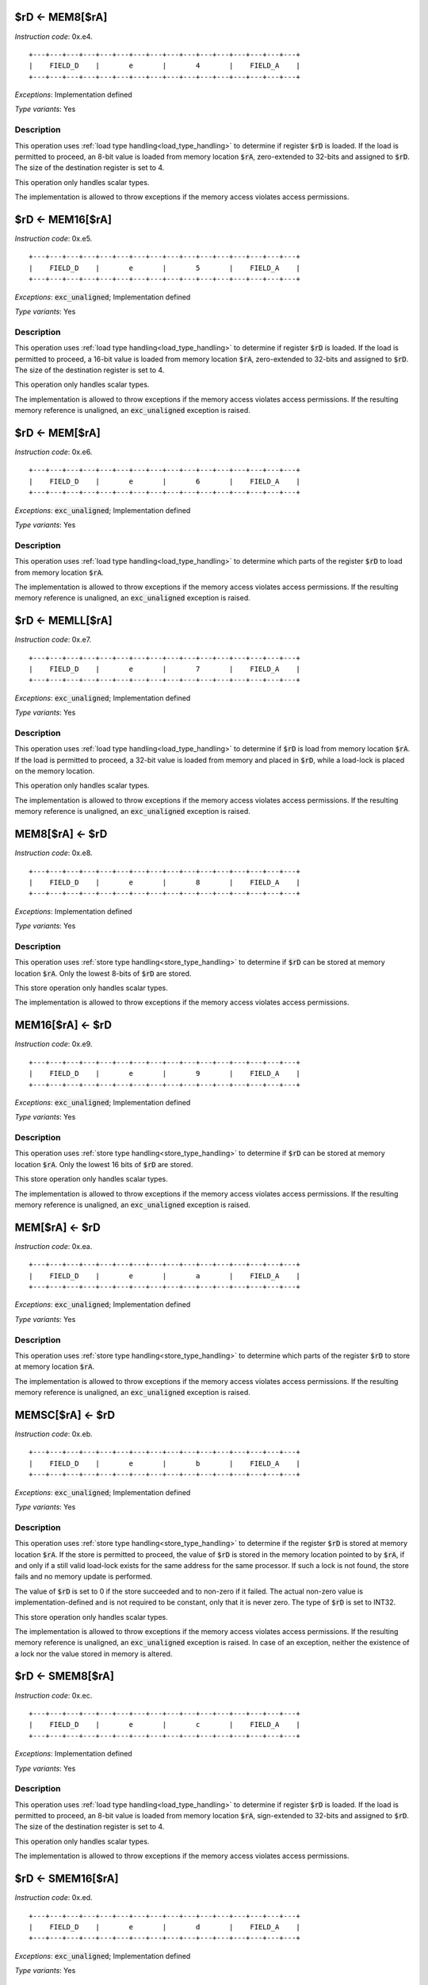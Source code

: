 

.. _rd_eq_mem8_ra:

$rD <- MEM8[$rA]
---------------------------------------------

*Instruction code*: 0x.e4.

::

  +---+---+---+---+---+---+---+---+---+---+---+---+---+---+---+---+
  |    FIELD_D    |       e       |       4       |    FIELD_A    |
  +---+---+---+---+---+---+---+---+---+---+---+---+---+---+---+---+

*Exceptions*: Implementation defined

*Type variants*: Yes

Description
~~~~~~~~~~~

This operation uses :ref:`load type handling<load_type_handling>` to determine if register :code:`$rD` is loaded. If the load is permitted to proceed, an 8-bit value is loaded from memory location :code:`$rA`, zero-extended to 32-bits and assigned to :code:`$rD`. The size of the destination register is set to 4.

This operation only handles scalar types.

The implementation is allowed to throw exceptions if the memory access violates access permissions.

.. _rd_eq_mem16_ra:

$rD <- MEM16[$rA]
---------------------------------------------

*Instruction code*: 0x.e5.

::

  +---+---+---+---+---+---+---+---+---+---+---+---+---+---+---+---+
  |    FIELD_D    |       e       |       5       |    FIELD_A    |
  +---+---+---+---+---+---+---+---+---+---+---+---+---+---+---+---+


*Exceptions*: :code:`exc_unaligned`; Implementation defined

*Type variants*: Yes

Description
~~~~~~~~~~~

This operation uses :ref:`load type handling<load_type_handling>` to determine if register :code:`$rD` is loaded. If the load is permitted to proceed, a 16-bit value is loaded from memory location :code:`$rA`, zero-extended to 32-bits and assigned to :code:`$rD`. The size of the destination register is set to 4.

This operation only handles scalar types.

The implementation is allowed to throw exceptions if the memory access violates access permissions. If the resulting memory reference is unaligned, an :code:`exc_unaligned` exception is raised.

.. _rd_eq_mem_ra:

$rD <- MEM[$rA]
---------------------------------------------

*Instruction code*: 0x.e6.

::

  +---+---+---+---+---+---+---+---+---+---+---+---+---+---+---+---+
  |    FIELD_D    |       e       |       6       |    FIELD_A    |
  +---+---+---+---+---+---+---+---+---+---+---+---+---+---+---+---+

*Exceptions*: :code:`exc_unaligned`; Implementation defined

*Type variants*: Yes

Description
~~~~~~~~~~~

This operation uses :ref:`load type handling<load_type_handling>` to determine which parts of the register :code:`$rD` to load from memory location :code:`$rA`.

The implementation is allowed to throw exceptions if the memory access violates access permissions. If the resulting memory reference is unaligned, an :code:`exc_unaligned` exception is raised.


.. _rd_eq_memll_ra:

$rD <- MEMLL[$rA]
---------------------------------------------

*Instruction code*: 0x.e7.

::

  +---+---+---+---+---+---+---+---+---+---+---+---+---+---+---+---+
  |    FIELD_D    |       e       |       7       |    FIELD_A    |
  +---+---+---+---+---+---+---+---+---+---+---+---+---+---+---+---+


*Exceptions*: :code:`exc_unaligned`; Implementation defined

*Type variants*: Yes

Description
~~~~~~~~~~~

This operation uses :ref:`load type handling<load_type_handling>` to determine if :code:`$rD` is load from memory location :code:`$rA`. If the load is permitted to proceed, a 32-bit value is loaded from memory and placed in :code:`$rD`, while a load-lock is placed on the memory location.

This operation only handles scalar types.

The implementation is allowed to throw exceptions if the memory access violates access permissions. If the resulting memory reference is unaligned, an :code:`exc_unaligned` exception is raised.



.. _mem8_ra_eq_rd:

MEM8[$rA] <- $rD
---------------------------------------------

*Instruction code*: 0x.e8.

::

  +---+---+---+---+---+---+---+---+---+---+---+---+---+---+---+---+
  |    FIELD_D    |       e       |       8       |    FIELD_A    |
  +---+---+---+---+---+---+---+---+---+---+---+---+---+---+---+---+


*Exceptions*: Implementation defined

*Type variants*: Yes

Description
~~~~~~~~~~~

This operation uses :ref:`store type handling<store_type_handling>` to determine if :code:`$rD` can be stored at memory location :code:`$rA`. Only the lowest 8-bits of :code:`$rD` are stored.

This store operation only handles scalar types.

The implementation is allowed to throw exceptions if the memory access violates access permissions.



.. _mem16_ra_eq_rd:

MEM16[$rA] <- $rD
---------------------------------------------

*Instruction code*: 0x.e9.

::

  +---+---+---+---+---+---+---+---+---+---+---+---+---+---+---+---+
  |    FIELD_D    |       e       |       9       |    FIELD_A    |
  +---+---+---+---+---+---+---+---+---+---+---+---+---+---+---+---+


*Exceptions*: :code:`exc_unaligned`; Implementation defined

*Type variants*: Yes

Description
~~~~~~~~~~~

This operation uses :ref:`store type handling<store_type_handling>` to determine if :code:`$rD` can be stored at memory location :code:`$rA`. Only the lowest 16 bits of :code:`$rD` are stored.

This store operation only handles scalar types.

The implementation is allowed to throw exceptions if the memory access violates access permissions. If the resulting memory reference is unaligned, an :code:`exc_unaligned` exception is raised.



.. _mem_ra_eq_rd:

MEM[$rA] <- $rD
---------------------------------------------

*Instruction code*: 0x.ea.

::

  +---+---+---+---+---+---+---+---+---+---+---+---+---+---+---+---+
  |    FIELD_D    |       e       |       a       |    FIELD_A    |
  +---+---+---+---+---+---+---+---+---+---+---+---+---+---+---+---+


*Exceptions*: :code:`exc_unaligned`; Implementation defined

*Type variants*: Yes

Description
~~~~~~~~~~~

This operation uses :ref:`store type handling<store_type_handling>` to determine which parts of the register :code:`$rD` to store at memory location :code:`$rA`.

The implementation is allowed to throw exceptions if the memory access violates access permissions. If the resulting memory reference is unaligned, an :code:`exc_unaligned` exception is raised.




.. _memsc_ra_eq_rd:

MEMSC[$rA] <- $rD
---------------------------------------------

*Instruction code*: 0x.eb.

::

  +---+---+---+---+---+---+---+---+---+---+---+---+---+---+---+---+
  |    FIELD_D    |       e       |       b       |    FIELD_A    |
  +---+---+---+---+---+---+---+---+---+---+---+---+---+---+---+---+


*Exceptions*: :code:`exc_unaligned`; Implementation defined

*Type variants*: Yes

Description
~~~~~~~~~~~

This operation uses :ref:`store type handling<store_type_handling>` to determine if the register :code:`$rD` is stored at memory location :code:`$rA`.  If the store is permitted to proceed, the value of :code:`$rD` is stored in the memory location pointed to by :code:`$rA`, if and only if a still valid load-lock exists for the same address for the same processor. If such a lock is not found, the store fails and no memory update is performed.

The value of :code:`$rD` is set to 0 if the store succeeded and to non-zero if it failed. The actual non-zero value is implementation-defined and is not required to be constant, only that it is never zero. The type of :code:`$rD` is set to INT32.

This store operation only handles scalar types.

The implementation is allowed to throw exceptions if the memory access violates access permissions. If the resulting memory reference is unaligned, an :code:`exc_unaligned` exception is raised. In case of an exception, neither the existence of a lock nor the value stored in memory is altered.



.. _rd_eq_smem8_ra:

$rD <- SMEM8[$rA]
---------------------------------------------

*Instruction code*: 0x.ec.

::

  +---+---+---+---+---+---+---+---+---+---+---+---+---+---+---+---+
  |    FIELD_D    |       e       |       c       |    FIELD_A    |
  +---+---+---+---+---+---+---+---+---+---+---+---+---+---+---+---+

*Exceptions*: Implementation defined

*Type variants*: Yes

Description
~~~~~~~~~~~

This operation uses :ref:`load type handling<load_type_handling>` to determine if register :code:`$rD` is loaded. If the load is permitted to proceed, an 8-bit value is loaded from memory location :code:`$rA`, sign-extended to 32-bits and assigned to :code:`$rD`. The size of the destination register is set to 4.

This operation only handles scalar types.

The implementation is allowed to throw exceptions if the memory access violates access permissions.

.. _rd_eq_smem16_ra:

$rD <- SMEM16[$rA]
---------------------------------------------

*Instruction code*: 0x.ed.

::

  +---+---+---+---+---+---+---+---+---+---+---+---+---+---+---+---+
  |    FIELD_D    |       e       |       d       |    FIELD_A    |
  +---+---+---+---+---+---+---+---+---+---+---+---+---+---+---+---+

*Exceptions*: :code:`exc_unaligned`; Implementation defined

*Type variants*: Yes

Description
~~~~~~~~~~~

This operation uses :ref:`load type handling<load_type_handling>` to determine if register :code:`$rD` is loaded. If the load is permitted to proceed, a 16-bit value is loaded from memory location :code:`$rA`, sign-extended to 32-bits and assigned to :code:`$rD`. The size of the destination register is set to 4.

This operation only handles scalar types.

The implementation is allowed to throw exceptions if the memory access violates access permissions. If the resulting memory reference is unaligned, an :code:`exc_unaligned` exception is raised.







.. _rd_eq_mem8_ra_plus_value:

$rD <- MEM8[$rA + VALUE]
------------------------

*Instruction code*: 0x.f4. 0x****

*Exceptions*: Implementation defined

*Type variants*: Yes

Description
~~~~~~~~~~~

This operation uses :ref:`load type handling<load_type_handling>` to determine if register :code:`$rD` is loaded. If the load is permitted to proceed, an 8-bit value is loaded from memory location :code:`$rA + VALUE`, zero-extended to 32-bits and assigned to :code:`$rD`. The size of the destination register is set to 4.

:code:`VALUE` is computed from FIELD_e by sign-extending it to 32 bits.

This operation only handles scalar types.

The implementation is allowed to throw exceptions if the memory access violates access permissions.


.. _rd_eq_mem8_value:

$rD <- MEM8[VALUE]
------------------

*Instruction code*: 0x.f4f 0x**** 0x****

*Exceptions*: Implementation defined

*Type variants*: Yes

Description
~~~~~~~~~~~

This operation uses :ref:`load type handling<load_type_handling>` to determine if register :code:`$rD` is loaded. If the load is permitted to proceed, an 8-bit value is loaded from memory location :code:`VALUE`, zero-extended to 32-bits and assigned to :code:`$rD`. The size of the destination register is set to 4.

This operation only handles scalar types.

The implementation is allowed to throw exceptions if the memory access violates access permissions.


.. _rd_eq_mem16_ra_plus_value:

$rD <- MEM16[$rA + VALUE]
-------------------------

*Instruction code*: 0x.f5. 0x****

*Exceptions*: :code:`exc_unaligned`; Implementation defined

*Type variants*: Yes

Description
~~~~~~~~~~~

This operation uses :ref:`load type handling<load_type_handling>` to determine if register :code:`$rD` is loaded. If the load is permitted to proceed, a 16-bit value is loaded from memory location :code:`$rA + VALUE`, zero-extended to 32-bits and assigned to :code:`$rD`. The size of the destination register is set to 4.

:code:`VALUE` is computed from FIELD_e by sign-extending it to 32 bits.

This operation only handles scalar types.

The implementation is allowed to throw exceptions if the memory access violates access permissions. If the resulting memory reference is unaligned, an :code:`exc_unaligned` exception is raised.


.. _rd_eq_mem16_value:

$rD <- MEM16[VALUE]
-------------------

*Instruction code*: 0x.f5f 0x**** 0x****

*Exceptions*: :code:`exc_unaligned`; Implementation defined

*Type variants*: Yes

Description
~~~~~~~~~~~

This operation uses :ref:`load type handling<load_type_handling>` to determine if register :code:`$rD` is loaded. If the load is permitted to proceed, a 16-bit value is loaded from memory location :code:`VALUE`, zero-extended to 32-bits and assigned to :code:`$rD`. The size of the destination register is set to 4.

This operation only handles scalar types.

The implementation is allowed to throw exceptions if the memory access violates access permissions. If the resulting memory reference is unaligned, an :code:`exc_unaligned` exception is raised.


.. _rd_eq_mem_ra_plus_value:

$rD <- MEM[$rA + VALUE]
-----------------------

*Instruction code*: 0x.f6. 0x****

*Exceptions*: :code:`exc_unaligned`; Implementation defined

*Type variants*: Yes

Description
~~~~~~~~~~~

This operation uses :ref:`load type handling<load_type_handling>` to determine which parts of the register :code:`$rD` to load from memory location :code:`$rA`.

:code:`VALUE` is computed from FIELD_e by sign-extending it to 32 bits.

The implementation is allowed to throw exceptions if the memory access violates access permissions. If the resulting memory reference is unaligned, an :code:`exc_unaligned` exception is raised.


.. _rd_eq_mem_value:

$rD <- MEM[VALUE]
-----------------

*Instruction code*: 0x.f6f 0x**** 0x****

*Exceptions*: :code:`exc_unaligned`; Implementation defined

*Type variants*: Yes

Description
~~~~~~~~~~~

This operation uses :ref:`load type handling<load_type_handling>` to determine which parts of the register :code:`$rD` to load from memory location :code:`$rA`.

The implementation is allowed to throw exceptions if the memory access violates access permissions. If the resulting memory reference is unaligned, an :code:`exc_unaligned` exception is raised.



.. _rd_eq_memll_ra_plus_value:

$rD <- MEMLL[$rA + VALUE]
-------------------------

*Instruction code*: 0x.f7. 0x****

*Exceptions*: :code:`exc_unaligned`; Implementation defined

*Type variants*: Yes

Description
~~~~~~~~~~~

This operation uses :ref:`load type handling<load_type_handling>` to determine if :code:`$rD` is load from memory location :code:`$rA + VALUE`. If the load is permitted to proceed, a 32-bit value is loaded from memory and placed in :code:`$rD`, while a load-lock is placed on the memory location.

:code:`VALUE` is computed from FIELD_e by sign-extending it to 32 bits.

This operation only handles scalar types.

The implementation is allowed to throw exceptions if the memory access violates access permissions. If the resulting memory reference is unaligned, an :code:`exc_unaligned` exception is raised.


.. _rd_eq_memll_value:

$rD <- MEMLL[VALUE]
-------------------

*Instruction code*: 0x.f7f 0x**** 0x****

*Exceptions*: :code:`exc_unaligned`; Implementation defined

*Type variants*: Yes

Description
~~~~~~~~~~~

This operation uses :ref:`load type handling<load_type_handling>` to determine if :code:`$rD` is load from memory location :code:`VALUE`. If the load is permitted to proceed, a 32-bit value is loaded from memory and placed in :code:`$rD`, while a load-lock is placed on the memory location.

This operation only handles scalar types.

The implementation is allowed to throw exceptions if the memory access violates access permissions. If the resulting memory reference is unaligned, an :code:`exc_unaligned` exception is raised.


.. _mem8_ra_plus_value_eq_rd:

MEM8[$rA + VALUE] <- $rD
------------------------

*Instruction code*: 0x.f8. 0x****

*Exceptions*: Implementation defined

*Type variants*: Yes

Description
~~~~~~~~~~~

This operation uses :ref:`store type handling<store_type_handling>` to determine if :code:`$rD` can be stored at memory location :code:`$rA + VALUE`. Only the lowest 8-bits of :code:`$rD` are stored.

:code:`VALUE` is computed from FIELD_e by sign-extending it to 32 bits.

This store operation only handles scalar types.

The implementation is allowed to throw exceptions if the memory access violates access permissions.


.. _mem8_value_eq_rd:

MEM8[VALUE] <- $rD
------------------

*Instruction code*: 0x.f8f 0x**** 0x****

*Exceptions*: Implementation defined

*Type variants*: Yes

Description
~~~~~~~~~~~

This operation uses :ref:`store type handling<store_type_handling>` to determine if :code:`$rD` can be stored at memory location :code:`VALUE`. Only the lowest 8-bits of :code:`$rD` are stored.

This store operation only handles scalar types.

The implementation is allowed to throw exceptions if the memory access violates access permissions.


.. _mem16_ra_plus_value_eq_rd:

MEM16[$rA + VALUE] <- $rD
-------------------------

*Instruction code*: 0x.f9. 0x****

*Exceptions*: :code:`exc_unaligned`; Implementation defined

*Type variants*: Yes

Description
~~~~~~~~~~~

This operation uses :ref:`store type handling<store_type_handling>` to determine if :code:`$rD` can be stored at memory location :code:`$rA + VALUE`. Only the lowest 16 bits of :code:`$rD` are stored.

:code:`VALUE` is computed from FIELD_e by sign-extending it to 32 bits.

This store operation only handles scalar types.

The implementation is allowed to throw exceptions if the memory access violates access permissions. If the resulting memory reference is unaligned, an :code:`exc_unaligned` exception is raised.



.. _mem16_value_eq_rd:

MEM16[VALUE] <- $rD
-------------------

*Instruction code*: 0x.f9f 0x**** 0x****

*Exceptions*: :code:`exc_unaligned`; Implementation defined

*Type variants*: Yes

Description
~~~~~~~~~~~

This operation uses :ref:`store type handling<store_type_handling>` to determine if :code:`$rD` can be stored at memory location :code:`VALUE`. Only the lowest 16 bits of :code:`$rD` are stored.

This store operation only handles scalar types.

The implementation is allowed to throw exceptions if the memory access violates access permissions. If the resulting memory reference is unaligned, an :code:`exc_unaligned` exception is raised.


.. _mem_ra_plus_value_eq_rd:

MEM[$rA + VALUE] <- $rD
-----------------------

*Instruction code*: 0x.fa. 0x****

*Exceptions*: :code:`exc_unaligned`; Implementation defined

*Type variants*: Yes

Description
~~~~~~~~~~~

This operation uses :ref:`store type handling<store_type_handling>` to determine which parts of the register :code:`$rD` to store at memory location :code:`$rA + VALUE`.

:code:`VALUE` is computed from FIELD_e by sign-extending it to 32 bits.

The implementation is allowed to throw exceptions if the memory access violates access permissions. If the resulting memory reference is unaligned, an :code:`exc_unaligned` exception is raised.


.. _mem_value_eq_rd:

MEM[VALUE] <- $rD
-----------------

*Instruction code*: 0x.faf 0x**** 0x****

*Exceptions*: :code:`exc_unaligned`; Implementation defined

*Type variants*: Yes

Description
~~~~~~~~~~~

This operation uses :ref:`store type handling<store_type_handling>` to determine which parts of the register :code:`$rD` to store at memory location :code:`$rA + VALUE`.

The implementation is allowed to throw exceptions if the memory access violates access permissions. If the resulting memory reference is unaligned, an :code:`exc_unaligned` exception is raised.


.. _memsc_ra_plus_value_eq_rd:

MEMSC[$rA + VALUE] <- $rD
-------------------------

*Instruction code*: 0x.fb. 0x****

*Exceptions*: :code:`exc_unaligned`; Implementation defined

*Type variants*: Yes

Description
~~~~~~~~~~~

This operation uses :ref:`store type handling<store_type_handling>` to determine if the register :code:`$rD` is stored at memory location :code:`$rA + VALUE`.  If the store is permitted to proceed, the value of :code:`$rD` is stored in the memory location pointed to by :code:`$rA + VALUE`, if and only if a still valid load-lock exists for the same address for the same processor. If such a lock is not found, the store fails and no memory update is performed.

:code:`VALUE` is computed from FIELD_e by sign-extending it to 32 bits.

The value of :code:`$rD` is set to 0 if the store succeeded and to non-zero if it failed. The actual non-zero value is implementation-defined and is not required to be constant, only that it is never zero. The type of :code:`$rD` is set to INT32.

This store operation only handles scalar types.

The implementation is allowed to throw exceptions if the memory access violates access permissions. If the resulting memory reference is unaligned, an :code:`exc_unaligned` exception is raised. In case of an exception, neither the existence of a lock nor the value stored in memory is altered.


.. _memsc_value_eq_rd:

MEMSC[VALUE] <- $rD
-------------------

*Instruction code*: 0x.fbf 0x**** 0x****

*Exceptions*: :code:`exc_unaligned`; Implementation defined

*Type variants*: Yes

Description
~~~~~~~~~~~

This operation uses :ref:`store type handling<store_type_handling>` to determine if the register :code:`$rD` is stored at memory location :code:`VALUE`.  If the store is permitted to proceed, the value of :code:`$rD` is stored in the memory location pointed to by :code:`VALUE`, if and only if a still valid load-lock exists for the same address for the same processor. If such a lock is not found, the store fails and no memory update is performed.

The value of :code:`$rD` is set to 0 if the store succeeded and to non-zero if it failed. The actual non-zero value is implementation-defined and is not required to be constant, only that it is never zero. The type of :code:`$rD` is set to INT32.

This store operation only handles scalar types.

The implementation is allowed to throw exceptions if the memory access violates access permissions. If the resulting memory reference is unaligned, an :code:`exc_unaligned` exception is raised. In case of an exception, neither the existence of a lock nor the value stored in memory is altered.


.. _rd_eq_smem8_ra_plus_value:

$rD <- SMEM8[$rA + VALUE]
-------------------------

*Instruction code*: 0x.fc. 0x****

*Exceptions*: Implementation defined

*Type variants*: Yes

Description
~~~~~~~~~~~

This operation uses :ref:`load type handling<load_type_handling>` to determine if register :code:`$rD` is loaded. If the load is permitted to proceed, an 8-bit value is loaded from memory location :code:`$rA + VALUE`, sign-extended to 32-bits and assigned to :code:`$rD`. The size of the destination register is set to 4.

:code:`VALUE` is computed from FIELD_e by sign-extending it to 32 bits.

This operation only handles scalar types.

The implementation is allowed to throw exceptions if the memory access violates access permissions.


.. _rd_eq_smem8_value:

$rD <- SMEM8[VALUE]
-------------------

*Instruction code*: 0x.fcf 0x**** 0x****

*Exceptions*: Implementation defined

*Type variants*: Yes

Description
~~~~~~~~~~~

This operation uses :ref:`load type handling<load_type_handling>` to determine if register :code:`$rD` is loaded. If the load is permitted to proceed, an 8-bit value is loaded from memory location :code:`VALUE`, sign-extended to 32-bits and assigned to :code:`$rD`. The size of the destination register is set to 4.

This operation only handles scalar types.

The implementation is allowed to throw exceptions if the memory access violates access permissions.


.. _rd_eq_smem16_ra_plus_value:

$rD <- SMEM16[$rA + VALUE]
--------------------------

*Instruction code*: 0x.fd. 0x****

*Exceptions*: :code:`exc_unaligned`; Implementation defined

*Type variants*: Yes

Description
~~~~~~~~~~~

This operation uses :ref:`load type handling<load_type_handling>` to determine if register :code:`$rD` is loaded. If the load is permitted to proceed, a 16-bit value is loaded from memory location :code:`$rA + VALUE`, sign-extended to 32-bits and assigned to :code:`$rD`. The size of the destination register is set to 4.

:code:`VALUE` is computed from FIELD_e by sign-extending it to 32 bits.

This operation only handles scalar types.

The implementation is allowed to throw exceptions if the memory access violates access permissions. If the resulting memory reference is unaligned, an :code:`exc_unaligned` exception is raised.



.. _rd_eq_smem16_value:

$rD <- SMEM16[VALUE]
--------------------

*Instruction code*: 0x.fdf 0x**** 0x****

*Exceptions*: :code:`exc_unaligned`; Implementation defined

*Type variants*: Yes

Description
~~~~~~~~~~~

This operation uses :ref:`load type handling<load_type_handling>` to determine if register :code:`$rD` is loaded. If the load is permitted to proceed, a 16-bit value is loaded from memory location :code:`VALUE`, sign-extended to 32-bits and assigned to :code:`$rD`. The size of the destination register is set to 4.

This operation only handles scalar types.

The implementation is allowed to throw exceptions if the memory access violates access permissions. If the resulting memory reference is unaligned, an :code:`exc_unaligned` exception is raised.






.. _full_rd_eq_mem_ra:

full $rD <- MEM[$rA]
--------------------

*Instruction code*: 0x.ff.

*Exceptions*: :code:`exc_unaligned`; Implementation defined

*Type variants*: Yes

Description
~~~~~~~~~~~

This operation uses :ref:`load type handling<load_type_handling>` to determine which parts of the register :code:`$rD` to store at memory location :code:`$rA`.

This instruction ignores the value in :code:`VEND` and treats it as if it was set to :code:`VLEN`.

The implementation is allowed to throw exceptions if the memory access violates access permissions. If the resulting memory reference is unaligned, an :code:`exc_unaligned` exception is raised.



.. _full_rd_eq_mem_value:

full $rD <- MEM[VALUE]
----------------------

*Instruction code*: 0x.fff 0x**** 0x****

*Exceptions*: :code:`exc_unaligned`; Implementation defined

*Type variants*: Yes

Description
~~~~~~~~~~~

This operation uses :ref:`load type handling<load_type_handling>` to determine which parts of the register :code:`$rD` to store at memory location :code:`VALUE`.

This instruction ignores the value in :code:`VEND` and treats it as if it was set to :code:`VLEN`.

The implementation is allowed to throw exceptions if the memory access violates access permissions. If the resulting memory reference is unaligned, an :code:`exc_unaligned` exception is raised.


.. _mem_ra_eq_full_rd:

MEM[$rA] <- full $rD
--------------------

*Instruction code*: 0x.ef.

*Exceptions*: :code:`exc_unaligned`; Implementation defined

*Type variants*: Yes

Description
~~~~~~~~~~~

This operation uses :ref:`store type handling<store_type_handling>` to determine which parts of the register :code:`$rD` to store at memory location :code:`$rA`

This instruction ignores the value in :code:`VEND` and treats it as if it was set to :code:`VLEN`.

The implementation is allowed to throw exceptions if the memory access violates access permissions. If the resulting memory reference is unaligned, an :code:`exc_unaligned` exception is raised.


.. _mem_value_eq_full_rd:

MEM[VALUE] <- full $rD
----------------------

*Instruction code*: 0x.eff 0x**** 0x****

*Exceptions*: :code:`exc_unaligned`; Implementation defined

*Type variants*: Yes

Description
~~~~~~~~~~~

This operation uses :ref:`store type handling<store_type_handling>` to determine which parts of the register :code:`$rD` to store at memory location :code:`VALUE`

This instruction ignores the value in :code:`VEND` and treats it as if it was set to :code:`VLEN`.

The implementation is allowed to throw exceptions if the memory access violates access permissions. If the resulting memory reference is unaligned, an :code:`exc_unaligned` exception is raised.
